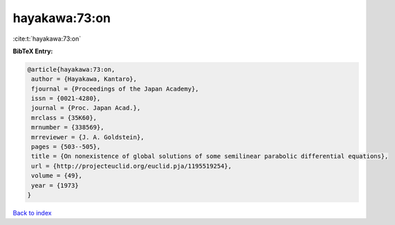 hayakawa:73:on
==============

:cite:t:`hayakawa:73:on`

**BibTeX Entry:**

.. code-block:: bibtex

   @article{hayakawa:73:on,
    author = {Hayakawa, Kantaro},
    fjournal = {Proceedings of the Japan Academy},
    issn = {0021-4280},
    journal = {Proc. Japan Acad.},
    mrclass = {35K60},
    mrnumber = {338569},
    mrreviewer = {J. A. Goldstein},
    pages = {503--505},
    title = {On nonexistence of global solutions of some semilinear parabolic differential equations},
    url = {http://projecteuclid.org/euclid.pja/1195519254},
    volume = {49},
    year = {1973}
   }

`Back to index <../By-Cite-Keys.rst>`_
